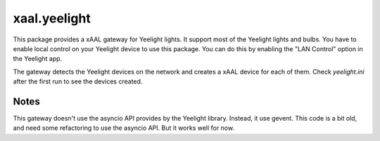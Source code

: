 xaal.yeelight
=============
This package provides a xAAL gateway for Yeelight lights. It support most of the Yeelight lights and bulbs.
You have to enable local control on your Yeelight device to use this package. You can do this by enabling
the "LAN Control" option in the Yeelight app.

The gateway detects the Yeelight devices on the network and creates a xAAL device for each of them. Check
*yeelight.ini* after the first run to see the devices created.


Notes
-----
This gateway doesn't use the asyncio API provides by the Yeelight library. Instead, it use gevent. This code
is a bit old, and need some refactoring to use the asyncio API. But it works well for now.
